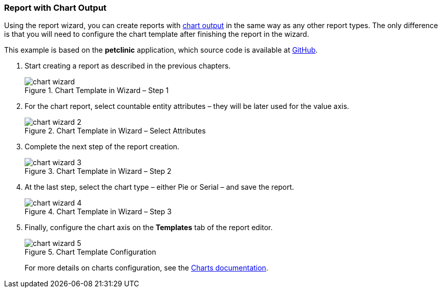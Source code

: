 :sourcesdir: ../../../source

[[chart_report]]
=== Report with Chart Output

Using the report wizard, you can create reports with <<template_chart,chart output>> in the same way as any other report types. The only difference is that you will need to configure the chart template after finishing the report in the wizard.

This example is based on the *petclinic* application, which source code is available at https://github.com/cuba-platform/cuba-petclinic[GitHub].

. Start creating a report as described in the previous chapters.
+
.Chart Template in Wizard – Step 1
image::chart_wizard.png[align="center"]

. For the chart report, select countable entity attributes – they will be later used for the value axis.
+
.Chart Template in Wizard – Select Attributes
image::chart_wizard_2.png[align="center"]

. Complete the next step of the report creation.
+
.Chart Template in Wizard – Step 2
image::chart_wizard_3.png[align="center"]

. At the last step, select the chart type – either Pie or Serial – and save the report.
+
.Chart Template in Wizard – Step 3
image::chart_wizard_4.png[align="center"]

. Finally, configure the chart axis on the *Templates* tab of the report editor.
+
.Chart Template Configuration
image::chart_wizard_5.png[align="center"]
+
For more details on charts configuration, see the https://doc.cuba-platform.com/charts-latest/index.html[Charts documentation].